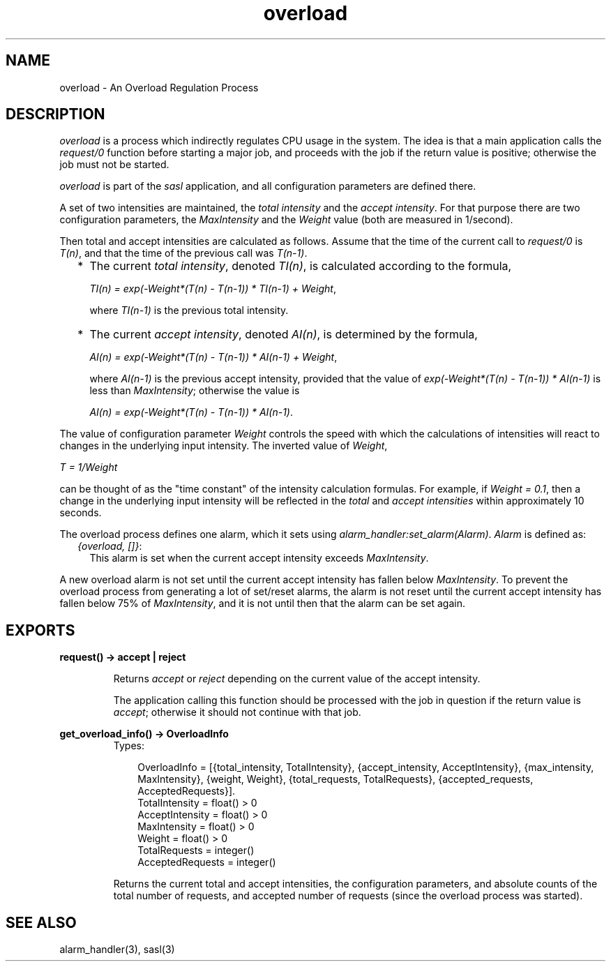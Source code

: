 .TH overload 3 "sasl 2.1.10" "Ericsson AB" "Erlang Module Definition"
.SH NAME
overload \- An Overload Regulation Process
.SH DESCRIPTION
.LP
\fIoverload\fR\& is a process which indirectly regulates CPU usage in the system\&. The idea is that a main application calls the \fIrequest/0\fR\& function before starting a major job, and proceeds with the job if the return value is positive; otherwise the job must not be started\&.
.LP
\fIoverload\fR\& is part of the \fIsasl\fR\& application, and all configuration parameters are defined there\&.
.LP
A set of two intensities are maintained, the \fItotal intensity\fR\& and the \fIaccept intensity\fR\&\&. For that purpose there are two configuration parameters, the \fIMaxIntensity\fR\& and the \fIWeight\fR\& value (both are measured in 1/second)\&.
.LP
Then total and accept intensities are calculated as follows\&. Assume that the time of the current call to \fIrequest/0\fR\& is \fIT(n)\fR\&, and that the time of the previous call was \fIT(n-1)\fR\&\&.
.RS 2
.TP 2
*
The current \fItotal intensity\fR\&, denoted \fITI(n)\fR\&, is calculated according to the formula,
.RS 2
.LP
\fITI(n) = exp(-Weight*(T(n) - T(n-1)) * TI(n-1) + Weight\fR\&,
.RE
.RS 2
.LP
where \fITI(n-1)\fR\& is the previous total intensity\&.
.RE
.LP
.TP 2
*
The current \fIaccept intensity\fR\&, denoted \fIAI(n)\fR\&, is determined by the formula,
.RS 2
.LP
\fIAI(n) = exp(-Weight*(T(n) - T(n-1)) * AI(n-1) + Weight\fR\&,
.RE
.RS 2
.LP
where \fIAI(n-1)\fR\& is the previous accept intensity, provided that the value of \fIexp(-Weight*(T(n) - T(n-1)) * AI(n-1)\fR\& is less than \fIMaxIntensity\fR\&; otherwise the value is
.RE
.RS 2
.LP
\fIAI(n) = exp(-Weight*(T(n) - T(n-1)) * AI(n-1)\fR\&\&.
.RE
.LP
.RE

.LP
The value of configuration parameter \fIWeight\fR\& controls the speed with which the calculations of intensities will react to changes in the underlying input intensity\&. The inverted value of \fIWeight\fR\&,
.LP
\fIT = 1/Weight\fR\&
.LP
can be thought of as the "time constant" of the intensity calculation formulas\&. For example, if \fIWeight = 0\&.1\fR\&, then a change in the underlying input intensity will be reflected in the \fItotal\fR\& and \fIaccept intensities\fR\& within approximately 10 seconds\&.
.LP
The overload process defines one alarm, which it sets using \fIalarm_handler:set_alarm(Alarm)\fR\&\&. \fIAlarm\fR\& is defined as:
.RS 2
.TP 2
.B
\fI{overload, []}\fR\&:
This alarm is set when the current accept intensity exceeds \fIMaxIntensity\fR\&\&.
.RE
.LP
A new overload alarm is not set until the current accept intensity has fallen below \fIMaxIntensity\fR\&\&. To prevent the overload process from generating a lot of set/reset alarms, the alarm is not reset until the current accept intensity has fallen below 75% of \fIMaxIntensity\fR\&, and it is not until then that the alarm can be set again\&.
.SH EXPORTS
.LP
.B
request() -> accept | reject
.br
.RS
.LP
Returns \fIaccept\fR\& or \fIreject\fR\& depending on the current value of the accept intensity\&.
.LP
The application calling this function should be processed with the job in question if the return value is \fIaccept\fR\&; otherwise it should not continue with that job\&.
.RE
.LP
.B
get_overload_info() -> OverloadInfo
.br
.RS
.TP 3
Types:

OverloadInfo = [{total_intensity, TotalIntensity}, {accept_intensity, AcceptIntensity}, {max_intensity, MaxIntensity}, {weight, Weight}, {total_requests, TotalRequests}, {accepted_requests, AcceptedRequests}].
.br
TotalIntensity = float() > 0
.br
AcceptIntensity = float() > 0
.br
MaxIntensity = float() > 0
.br
Weight = float() > 0
.br
TotalRequests = integer()
.br
AcceptedRequests = integer()
.br
.RE
.RS
.LP
Returns the current total and accept intensities, the configuration parameters, and absolute counts of the total number of requests, and accepted number of requests (since the overload process was started)\&.
.RE
.SH "SEE ALSO"

.LP
alarm_handler(3), sasl(3)